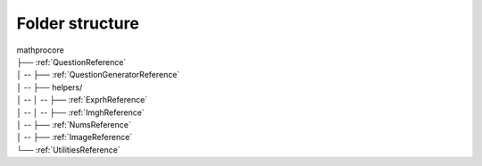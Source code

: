 Folder structure
================

| mathprocore
| ├── :ref:`QuestionReference`
| │ --  ├── :ref:`QuestionGeneratorReference`
| │ --  ├── helpers/
| │ --  │ --  ├── :ref:`ExprhReference`
| │ --  │ --  ├── :ref:`ImghReference`
| │ --  ├── :ref:`NumsReference`
| │ --  ├── :ref:`ImageReference`
| └── :ref:`UtilitiesReference`